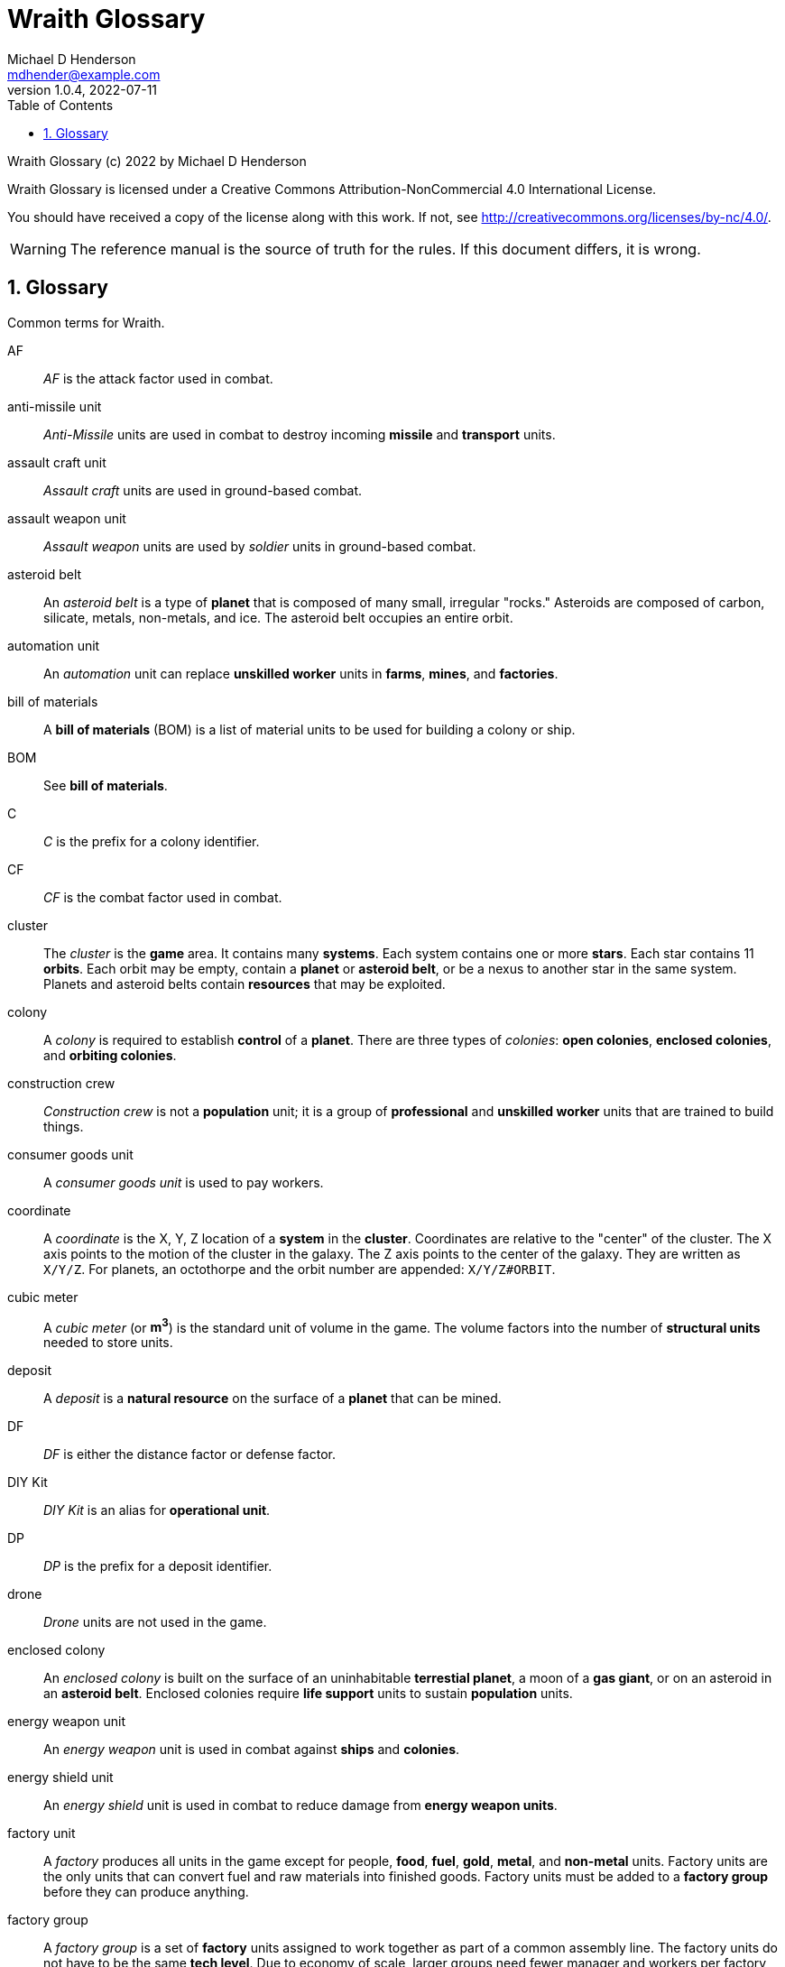 = Wraith Glossary
Michael D Henderson <mdhender@example.com>
v1.0.4, 2022-07-11
:doctype: book
:sectnums:
:sectnumlevels: 5
:partnums:
:toc: right
:toclevels: 3
:icons: font
:url-quickref: https://docs.asciidoctor.org/asciidoc/latest/syntax-quick-reference/

Wraith Glossary (c) 2022 by Michael D Henderson

Wraith Glossary is licensed under a Creative Commons Attribution-NonCommercial 4.0 International License.

You should have received a copy of the license along with this work.
If not, see <http://creativecommons.org/licenses/by-nc/4.0/>.

WARNING: The reference manual is the source of truth for the rules.
If this document differs, it is wrong.

:sectnums:
== Glossary
Common terms for Wraith.

AF::
_AF_ is the attack factor used in combat.

anti-missile unit::
_Anti-Missile_ units are used in combat to destroy incoming *missile* and *transport* units.

assault craft unit::
_Assault craft_ units are used in ground-based combat.

assault weapon unit::
_Assault weapon_ units are used by _soldier_ units in ground-based combat.

asteroid belt::
An _asteroid belt_ is a type of *planet* that is composed of many small, irregular "rocks."
Asteroids are composed of carbon, silicate, metals, non-metals, and ice.
The asteroid belt occupies an entire orbit.

automation unit::
An _automation_ unit can replace *unskilled worker* units in *farms*, *mines*, and *factories*.

bill of materials::
A *bill of materials* (BOM) is a list of material units to be used for building a colony or ship.

BOM::
See *bill of materials*.

C::
_C_ is the prefix for a colony identifier.

CF::
_CF_ is the combat factor used in combat.

cluster::
The _cluster_ is the *game* area.
It contains many *systems*.
Each system contains one or more *stars*.
Each star contains 11 *orbits*.
Each orbit may be empty, contain a *planet* or *asteroid belt*, or be a nexus to another star in the same system.
Planets and asteroid belts contain *resources* that may be exploited.

colony::
A _colony_ is required to establish *control* of a *planet*.
There are three types of _colonies_: *open colonies*, *enclosed colonies*, and *orbiting colonies*.

construction crew::
_Construction crew_ is not a *population* unit;
it is a group of *professional* and *unskilled worker* units that are trained to build things.

consumer goods unit::
A _consumer goods unit_ is used to pay workers.

coordinate::
A _coordinate_ is the X, Y, Z location of a *system* in the *cluster*.
Coordinates are relative to the "center" of the cluster.
The X axis points to the motion of the cluster in the galaxy.
The Z axis points to the center of the galaxy.
They are written as `X/Y/Z`.
For planets, an octothorpe and the orbit number are appended: `X/Y/Z#ORBIT`.

cubic meter::
A _cubic meter_ (or *m^3^*) is the standard unit of volume in the game.
The volume factors into the number of *structural units* needed to store units.

deposit::
A _deposit_ is a *natural resource* on the surface of a *planet* that can be mined.

DF::
_DF_ is either the distance factor or defense factor.

DIY Kit::
_DIY Kit_ is an alias for *operational unit*.

DP::
_DP_ is the prefix for a deposit identifier.

drone::
_Drone_ units are not used in the game.

enclosed colony::
An _enclosed colony_ is built on the surface of an uninhabitable *terrestial planet*, a moon of a *gas giant*, or on an asteroid in an *asteroid belt*.
Enclosed colonies require *life support* units to sustain *population* units.

energy weapon unit::
An _energy weapon_ unit is used in combat against *ships* and *colonies*.

energy shield unit::
An _energy shield_ unit is used in combat to reduce damage from *energy weapon units*.

factory unit::
A _factory_ produces all units in the game except for people, *food*, *fuel*, *gold*, *metal*, and *non-metal* units.
Factory units are the only units that can convert fuel and raw materials into finished goods.
Factory units must be added to a *factory group* before they can produce anything.

factory group::
A _factory group_ is a set of *factory* units assigned to work together as part of a common assembly line.
The factory units do not have to be the same *tech level*.
Due to economy of scale, larger groups need fewer manager and workers per factory unit to operate.

farm unit::
A _farm_ unit produces food for the general population.
Farms can be built on the surface of habitable terrestrial planets, in enclosed and orbital colonies, or on ships.

FG::
_FG_ is the prefix for a *factory group* identifier.

finished product::
A _finished product_ is any unit built by a *factory group*.

food unit::
A _food_ unit represents a consumable source of energy for *population* units that can be stored and transported.
Food units are produced only by *farm* units.

fuel unit::
A _fuel_ unit represents storable, transportable power.
It can be oil, uranium, crystals, etc.
Fuel units must be mined and refined by *mining* units.

game::
Define this, please.

gas giant planet::
A _gas giant_ is a giant *planet* with an atmosphere of mostly helium and hydrogen.
The surface of the planet can't be reached because of the high mass and temperatures.
*Colonies* may be built on the surface of moons orbiting a gas giant.

gold unit::
A _gold_ unit represents wealth.
It can be physical assets like precious metals ("gold pressed latinum bars"), crystals (diamonds), as well as intangibles like "credits."
Gold units must be mined and refined by *mining* units.

government::
The _government_ (or the bureaucracy) is the organization which makes and enforces laws for a *nation*.
The government is composed of groups which wield the executive, legislative, and judicial powers for the *state*,
although these may be mixed at the whim of the state.

governor::
_Governor_ is an alias for *regent*.

habitable planet::
A _habitable planet_ is a *terrestial planet* with a *habitability number* greater than zero.

habitability number::
The _habitability number_ is a value ranging from 0 to 25 that represents the total population that can be comfortably sustained on the surface of a planet.
A value of 0 means that the planet is non-inhabitable (only enclosed colonies with life support may be built on the surface of it.)

home planet market::
A _home planet market_ is an open air *market* found only on homeworlds.
The market collects commissions directly, they are not paid to the controlling player.

hudnut::
_Hudnut_ (also known as a DIY Kit) is an item that must be assembled by a construction crew before it can be used.
These units can be disassembled when not in use to save space on a colony or ship.
They must be disassembled to be placed on a *transport*.
(I couldn't find a better term, so I borrowed this https://en.wikipedia.org/wiki/Sniglet[Sniglet].)

hyper-drive unit::
A _hyper-drive_ unit moves a *ship* between *systems*.
The distance (in light years) and the amount of mass (in *tonnes*) that the drive can move is limited by its *tech level*.

ice giant::
An _ice giant_ is a type of *gas giant* that is composed of liquids or gases other than helium and hydrogen.

ID::
An _ID_ is numerical identifier for colony, ship, group, etc.

independent colony::
An _independent colony_ is not controlled by any player in the game.

independent ship::
An _independent ship_ is not controlled by any player in the game.

labor::
_Labor_ measures the number of *population units* required to operate or assemble units in the game.

life support::
A _life support_ unit is required to sustain populations units when they are on a ship,
in an enclosed colony, or in an orbiting colony.

light structure unit::
A _light structure_ unit is used to build colonies, ships, and storage.
These units have less mass than the *standard structure unit* but enclose the same volume,
so each light structure unit can replace a standard structure unit on a one-for-one basis.

m^3^::
_m^3^_ is an alias for *cubic meter*.

market::
A _market_ enables trade between players.
The market accepts sell orders, matches them with buy orders, and collects a commission on each exchange.

mass unit::
A _mass_ unit (abbreviated as MU) is the in-game measurement for mass and volume of a unit.
We are transitioning from MU to m^3^ (*cubic meters*) for volume and *tonnes* for mass.

MEK::
_MEK_ is an abbreviation for *modular engineering kit*.

metal unit::
_Metal_ unit is an alias for *metallic unit*.

metallic unit::
A _metallic_ unit is a refined non-precious metallic ore.
This includes common metals like iron and steel and exotic metals like unobtanium and lutyisthebestium, but never *gold*.
Metallic units can be stored and transported.
Metallic units must be mined and refined by *mining* units.

MG::
_MG_ is the prefix for a *mining group* identifier.

military robot unit::
_Military robot_ units can replace _soldier_ units in combat.

military supply unit::
_Military supply_ units are required to support ground combat.

mine unit::
_Mine_ units extract natural resources by mining, drilling, and even logging.
They refine the raw materials and produce *metallic* and *non-metallic* ores, *fuel*, and *gold* that are used by *factory* units, *colonies*, and *ships*.
Factories use metallic and non-metallic ores to build units.
Fuels, which are any power source, power factories, colonies, and ships.
Gold (any precious substance) is used to pay the population and trade with other nations.

mining unit::
_Mining_ is an alias for *mine* unit.

mining group::
A _mining group_ (abbreviated *MG*) is a group of mines assigned to work a single *deposit*.

missile unit::
A _missile_ unit is used in combat to attach *ships* and *colonies*.

missile launcher unit::
A _missile launcher_ unit is used in combat to launch both *missile* and *anti-missile* units.

modular engineering kit::
A _modular engineering kit_ contains the panels, struts, beams, and other components used to build colonies and ships.
There are three types, the standard (MEK-1), a lower mass version (MEK-2), and an extra low mass version (MEK-3).

MU::
_MU_ is an abbreviation for *mass unit*.
Please note that we're transitioning to measuring mass in *tonnes*.

nation::
A _nation_ is created by people from many *societies* that share a common *home world*, language, and history.

nexus jump point::
The _nexus jump point_ is the 11th orbit around a star.
It is the point where a ship entering the system using its *hyper-drive* engines will arrive.
If there are multiple stars in a single system, the 11th orbit is shared among them.
In this case, ships may use the nexus jump point to travel between the stars in that system.

non-metal unit::
A _non-metal_ unit is an alias for *non-metallic unit*.

non-metallic unit::
A _non-metallic_ unit is a refined non-precious, non-metallic ore.
This includes common things like crystals, gases (but never *fuel* units), organic materials like silk and timber (but never *food* units), and exotic materials like trilithium crystals.
Non-metallic units can be stored and transported.
Non-metallic units must be mined and refined by *mining* units.

operational unit::
An _operational unit_ is a unit that is ready to be used (it's not disassembled or in *storage*).
Some operational units use fuel every turn they're operational; others only when they're being used.

orbit::
An _orbit_ represents something.
Orbits start at 1 and go up to 11.
The first ten orbits may be empty or contain a *planet*.
The 11th orbit is always empty and is used as the *nexus jump point* for inter-system travel.

orbiting colony::
An _orbiting colony_ is built in orbit around a planet.
Orbiting colonies may not be built in empty orbits.
Orbiting colonies require *life support* units to sustain *population* units.

open colony::
An _open colony_ is built on the surface of a *habitable planet*.
Open colonies do not require *life support* units to sustain *population* units.

planet::
A _planet_ orbits a *star* in a *system* and is identified by the *coordinates* of the system and the *orbit* of the star.
Planets may be *terrestrial*, *gas giants*, or an *asteroid belt*.

player::
A _player_ controls a single *nation* in a *game*.

population unit::
A _population_ unit is a group of 100 *professional*, *soldier*, *unskilleded worker*, or *unemployed* units.

probe::
A _probe_ is a use of a _sensor_ unit during a turn to perform a detailed survey on a *planet*, *ship*, or *colony*.

professional unit::
A _professional_ unit is a type of *population* unit.

raw material::
A _raw material_ is extracted from a *deposit* of *natural resources*.

rebel::
_Rebel_ is not a *population* unit;
it is the count of the number of people that are include to rebel against the current *government*.

regent::
A _regent_ is a *player* appointed by another player to off-load responsibility for submitting orders for portions of a *nation*.
The player delegates responsibility for one or more *colonies* and/or *ships* to the regent.
If the player controlling the regent quits the game,
the regency is automatically dissolved and all units are returned to the original player.
*Planets* controlled by regents count for *victory conditions* if the regent hasn't rebelled.

S::
_S_ is the prefix for a ship identifier.

sensor::
Define this, please.

ship::
Define this, please.

shortage::
A _shortage_ happens when production units (farms, factories, and mines) don't have all the fuel, labor, or raw materials they need to run at full capacity.

shuttle::
_Shuttle_ is an alternative name for a *transport*.

society::
A _society_ in the *game* is a group that shares common language, culture, geography, or religion.
Societies, in their desire for unity and self-determination, come together to create a *nation*.

solar-power::
_Solar-power_ is available to *orbiting colonies* in *orbits* 1 through 5.
These orbiting colonies may use solar-power instead of *fuel* to power certain *farm* and *factory* units.

soldier unit::
A _soldier_ unit is a type of *population* unit.

space-drive unit::
Define this, please.

species::
A _species_ in the *game* is a group that shares a common genetic history.

spy::
_Spy_ is not a *population* unit;
it is a group of *professional* and *soldier* units that are trained to conduct espionage.

star::
A _star_ in the game contains 11 *orbits* where at least one orbit has a *planet*.
If the star is in a *system* with multiple stars, the 11th orbit is a link between the stars in the system.
Otherwise the 11th orbit is empty.

starvation::
_Starvation_ occurs when *population* units do not have enough *food* units in a turn.
Maintenance level is 0.25 units and the minimum needed to prevent starvation is 25% of that (0.0625 units).

state::
A _state_ is a political entity, created by a *nation*,
which is the political organization that holds power in the *government*.
A nation may be ruled by many states in its history.

standard structure unit::
A _standard structure unit_ is used to build colonies, ships, and enclosed storage.

stored unit::
Any item that is powered down and placed in storage is a _stored unit_.
If the unit is a *hudnut*, it may be disassembled before being stowed.
Stowed items are inactive - they do not use fuel and they must be unstowed from storage before they can be used.

stowed unit::
See *stored unit*.

structural unit::
A _structural unit_ is a measure of how much infrastructure is needed to build a colony, ship, or enclosed storage.
Each structural unit encloses a variable number of mass units (MUs), depending on how and where it is used.
An *open colony* requires 1 structural unit to enclose 1 MU.
An *enclosed colony* requires 5 structural units to enclose 1 MU.
An *orbiting colony* requires 10 structural units to enclose 1 MU.
A *ship* requires 10 structural units to enclose 1 MU.
Note that "structural unit" is a measure while "*standard structure unit*" is a physical unit in the game.
(Apologies for the collision between "structural unit" and "standard structure unit".)

SU::
_SU_ is an alias for *structural unit*.

super light structure unit::
A _super light structure unit_ is used to build colonies, ships, and enclosed storage.
These units have less mass than the *standard structure unit* but can replace them on a one-for-one basis.

surface colony::
A _surface colony_ is either an open colony or an enclosed colony.
Surface colonies can be built on the surface of a *terrestrial* planet,
large rocks in an *asteroid belt*,
or the moons of a *gas giant*.

system::
A _system_ contains one or more *stars*.
All systems are identified by their *coordinates* in the *cluster*.

terrestial planet::
A _terrestial_ *planet* is round and large enough to sweep its orbit clear, but is smaller than a gas giant.
It may have an atmosphere and a metal core, or it could be a frozen iceball with no atmosphere.
*Colonies* may be built on the surface of terrestial planets.

TF::
_TF_ is the thrust factor produced by all of the *space drive* units on a ship.
The ship's total mass divided by its TF is the maximum distance
(in space combat rings)
that the ship may move in a combat round.

tonne::
A _tonne_ is the standard unit of mass in the game.
It is equal to 1,000 kilograms.
The mass of a unit determines the number of drives needed to move the unit.

trade station::
A _trade station_ is an *orbital station* built by a player for the express purpose of running a market.
The station may have farms but never factories or mines.

transport::
A _transport_ (or shuttle) is a specialized ship used to ferry people and cargo.
The transport is limited to locations on the planet surface or orbit.
It is not capable of travel between planets or systems.
Transports may be used to quickly move soldiers in combat.
Transports have built in life support units that can support as many people as it it rated to cary.

unemployable unit::
An _unemployable_ unit is a type of *population* unit.
It includes those that are not eligble to be members of any other population unit.

unskilled worker unit::
An _unskilled worker_ unit is a type of *population* unit.

unstowed unit::
Any unit that is not in *storage*.
Unstowed units are considered *operational*.

viceroy::
_Viceroy_ is an alias for *regent*.

victory conditions::
Define this, please.

WIP::
See *work in progress*.

work in progress::
The _work in progress_ is the work that has started in a manufacturing pipeline and has not yet been completed.
Most finished goods take a full year to complete.
For game purposes, the items move through 4 stages in the pipeline.
Stage 1 contains the items that have just started being built.
Stage 2 contains the items that have been in the pipeline for a full turn.
Stage 3 contains the items that have been in the pipeline for two full turns.
Stage 4 contains the items that have been in the pipeline for three full turns.

yield percentage::
The _yield percentage_ for a *deposit* is the percentage of each *tonne* mined that can be refined into the raw material
(fuel, gold, metallic, or non-metallic).
For example, a GOLD deposit with a yield percentage of 7.2% would produce 0.072 tonnes of GOLD per tonne extracted from the deposit.